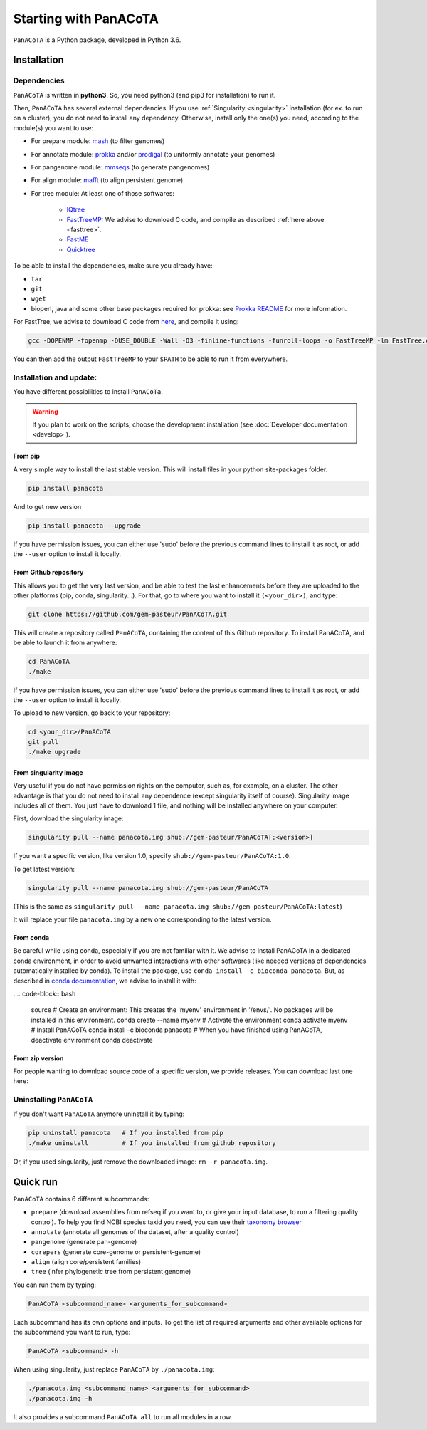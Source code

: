 ======================
Starting with PanACoTA
======================


``PanACoTA`` is a Python package, developed in Python 3.6.


Installation
============

Dependencies
------------

``PanACoTA`` is written in **python3**. So, you need python3 (and pip3 for installation) to run it.

Then, ``PanACoTA`` has several external dependencies. If you use :ref:`Singularity <singularity>` installation (for ex. to run on a cluster), you do not need to install any dependency. Otherwise, install only the one(s) you need, according to the module(s) you want to use:

- For prepare module: `mash <https://mash.readthedocs.io/en/latest/>`_ (to filter genomes)
- For annotate module: `prokka <https://github.com/tseemann/prokka>`_  and/or `prodigal <https://github.com/hyattpd/Prodigal>`_  (to uniformly annotate your genomes)
- For pangenome module: `mmseqs <https://github.com/soedinglab/MMseqs2>`_  (to generate pangenomes)
- For align module: `mafft <http://mafft.cbrc.jp/alignment/software/>`_ (to align persistent genome)
- For tree module: At least one of those softwares:

    - `IQtree <http://www.iqtree.org/>`_
    - `FastTreeMP <http://www.microbesonline.org/fasttree/#Install>`_: We advise to download C code, and compile as described :ref:`here above <fasttree>`.
    - `FastME <http://www.atgc-montpellier.fr/fastme/binaries.php>`_
    - `Quicktree <https://github.com/tseemann/quicktree/releases>`_

To be able to install the dependencies, make sure you already have:

- ``tar``
- ``git``
- ``wget``
- bioperl, java and some other base packages required for prokka: see `Prokka README <https://github.com/tseemann/prokka>`_ for more information.

.. _fasttree:

For FastTree, we advise to download C code from `here <http://www.microbesonline.org/fasttree/#Install>`_, and compile it using:

.. code-block:: bash

    gcc -DOPENMP -fopenmp -DUSE_DOUBLE -Wall -O3 -finline-functions -funroll-loops -o FastTreeMP -lm FastTree.c

You can then add the output ``FastTreeMP`` to your ``$PATH`` to be able to run it from everywhere.

Installation and update:
------------------------

You have different possibilities to install ``PanACoTa``.

.. warning:: If you plan to work on the scripts, choose the development installation (see :doc:`Developer documentation <develop>`).


From pip
********

|pip|

.. |pip| image:: https://badge.fury.io/py/PanACoTA.svg
    :target: https://badge.fury.io/py/PanACoTA

A very simple way to install the last stable version. This will install files in your python site-packages folder.

.. code-block:: bash

    pip install panacota

And to get new version

.. code-block:: bash

    pip install panacota --upgrade

If you have permission issues, you can either use 'sudo' before the previous command lines to install it as root, or add the ``--user`` option to install it locally.


From Github repository
**********************

.. _clone:

This allows you to get the very last version, and be able to test the last enhancements before they are uploaded to the other platforms (pip, conda, singularity...). For that, go to where you want to install it ``(<your_dir>)``, and type:

.. code-block:: bash

    git clone https://github.com/gem-pasteur/PanACoTA.git

This will create a repository called ``PanACoTA``, containing the content of this Github repository. To install PanACoTA, and be able to launch it from anywhere:

.. code-block:: bash

    cd PanACoTA
    ./make


If you have permission issues, you can either use 'sudo' before the previous command lines to install it as root, or add the ``--user`` option to install it locally.

To upload to new version, go back to your repository:

.. code-block:: bash

    cd <your_dir>/PanACoTA
    git pull
    ./make upgrade

From singularity image
**********************

.. _singularity:

|singularity|

.. |singularity| image:: https://www.singularity-hub.org/static/img/hosted-singularity--hub-%23e32929.svg
   :target: https://singularity-hub.org/collections/4724

Very useful if you do not have permission rights on the computer, such as, for example, on a cluster. The other advantage is that you do not need to install any dependence (except singularity itself of course). Singularity image includes all of them. You just have to download 1 file, and nothing will be installed anywhere on your computer.

First, download the singularity image:

.. code-block:: bash

    singularity pull --name panacota.img shub://gem-pasteur/PanACoTA[:<version>]

If you want a specific version, like version 1.0, specify ``shub://gem-pasteur/PanACoTA:1.0``.

To get latest version:

.. code-block:: bash

    singularity pull --name panacota.img shub://gem-pasteur/PanACoTA

(This is the same as ``singularity pull --name panacota.img shub://gem-pasteur/PanACoTA:latest``)

It will replace your file ``panacota.img`` by a new one corresponding to the latest version.

From conda
**********

Be careful while using conda, especially if you are not familiar with it. We advise to install PanACoTA in a dedicated conda environment, in order to avoid unwanted interactions with other softwares (like needed versions of dependencies automatically installed by conda). To install the package, use ``conda install -c bioconda panacota``. But, as described in `conda documentation <https://docs.conda.io/projects/conda/en/latest/user-guide/tasks/manage-environments.html#id6>`_, we advise to install it with:

.... code-block:: bash

    source
    # Create an environment: This creates the 'myenv' environment in '/envs/'. No packages will be installed in this environment.
    conda create --name myenv
    # Activate the environment
    conda activate myenv
    # Install PanACoTA
    conda install -c bioconda panacota
    # When you have finished using PanACoTA, deactivate environment
    conda deactivate



From zip version
****************

For people wanting to download source code of a specific version, we provide releases. You can download last one here:

|zip|

.. |zip| image:: https://img.shields.io/github/release/gem-pasteur/PanACoTA.svg
    :target: https://github.com/gem-pasteur/PanACoTA/releases


.. _installing:

Uninstalling ``PanACoTA``
-------------------------

.. _uninstall:

If you don't want ``PanACoTA`` anymore uninstall it by typing:

.. code-block:: bash

    pip uninstall panacota   # If you installed from pip
    ./make uninstall         # If you installed from github repository

Or, if you used singularity, just remove the downloaded image: ``rm -r panacota.img``.


Quick run
=========

``PanACoTA`` contains 6 different subcommands:

- ``prepare`` (download assemblies from refseq if you want to, or give your input database, to run a filtering quality control). To help you find NCBI species taxid you need, you can use their `taxonomy browser <https://www.ncbi.nlm.nih.gov/Taxonomy/Browser/wwwtax.cgi>`_
- ``annotate`` (annotate all genomes of the dataset, after a quality control)
- ``pangenome`` (generate pan-genome)
- ``corepers`` (generate core-genome or persistent-genome)
- ``align`` (align core/persistent families)
- ``tree`` (infer phylogenetic tree from persistent genome)

You can run them by typing:

.. code-block:: bash

    PanACoTA <subcommand_name> <arguments_for_subcommand>

Each subcommand has its own options and inputs. To get the list of required arguments and other available options for the subcommand you want to run, type:

.. code-block:: bash

    PanACoTA <subcommand> -h

When using singularity, just replace ``PanACoTA`` by ``./panacota.img``:

.. code-block:: bash

    ./panacota.img <subcommand_name> <arguments_for_subcommand>
    ./panacota.img -h

It also provides a subcommand ``PanACoTA all`` to run all modules in a row.
